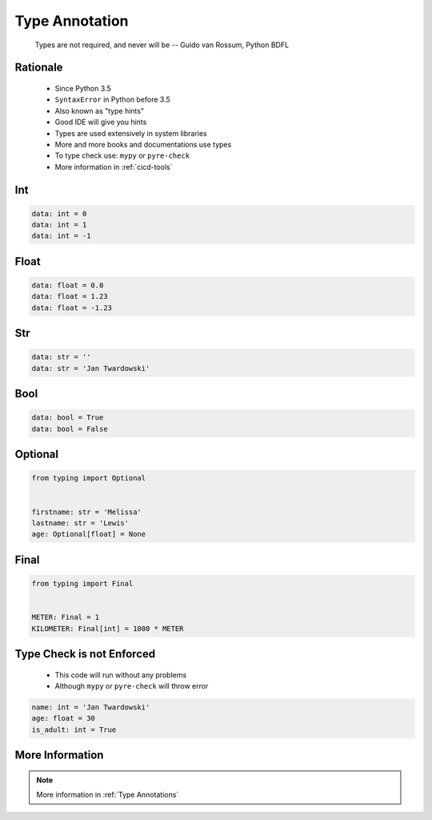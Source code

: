 .. _Type Annotation:

***************
Type Annotation
***************


.. epigraph::
    Types are not required, and never will be
    -- Guido van Rossum, Python BDFL


Rationale
=========
.. highlights::
    * Since Python 3.5
    * ``SyntaxError`` in Python before 3.5
    * Also known as "type hints"
    * Good IDE will give you hints
    * Types are used extensively in system libraries
    * More and more books and documentations use types
    * To type check use: ``mypy`` or ``pyre-check``
    * More information in :ref:`cicd-tools`


Int
===
.. code-block:: python

    data: int = 0
    data: int = 1
    data: int = -1


Float
=====
.. code-block:: python

    data: float = 0.0
    data: float = 1.23
    data: float = -1.23


Str
===
.. code-block:: python

    data: str = ''
    data: str = 'Jan Twardowski'


Bool
====
.. code-block:: python

    data: bool = True
    data: bool = False


Optional
========
.. code-block:: python

    from typing import Optional


    firstname: str = 'Melissa'
    lastname: str = 'Lewis'
    age: Optional[float] = None


Final
=====
.. versionadded:: Python 3.8
    See :pep:`591`

.. code-block:: python

    from typing import Final


    METER: Final = 1
    KILOMETER: Final[int] = 1000 * METER


Type Check is not Enforced
==========================
.. highlights::
    * This code will run without any problems
    * Although ``mypy`` or ``pyre-check`` will throw error

.. code-block:: python

    name: int = 'Jan Twardowski'
    age: float = 30
    is_adult: int = True


More Information
================
.. note:: More information in :ref:`Type Annotations`
